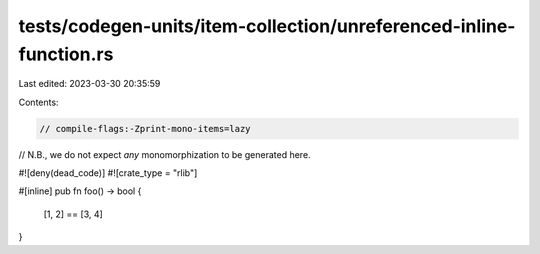 tests/codegen-units/item-collection/unreferenced-inline-function.rs
===================================================================

Last edited: 2023-03-30 20:35:59

Contents:

.. code-block:: rs

    // compile-flags:-Zprint-mono-items=lazy

// N.B., we do not expect *any* monomorphization to be generated here.

#![deny(dead_code)]
#![crate_type = "rlib"]

#[inline]
pub fn foo() -> bool {
    [1, 2] == [3, 4]
}


